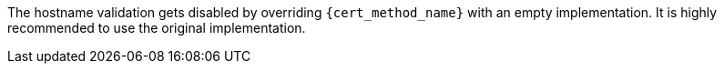 The hostname validation gets disabled by overriding `{cert_method_name}`
with an empty implementation. It is highly recommended to use the original
implementation.
